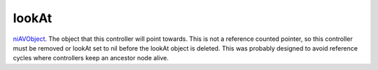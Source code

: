 lookAt
====================================================================================================

`niAVObject`_. The object that this controller will point towards. This is not a reference counted pointer, so this controller must be removed or lookAt set to nil before the lookAt object is deleted. This was probably designed to avoid reference cycles where controllers keep an ancestor node alive.

.. _`niAVObject`: ../../../lua/type/niAVObject.html
